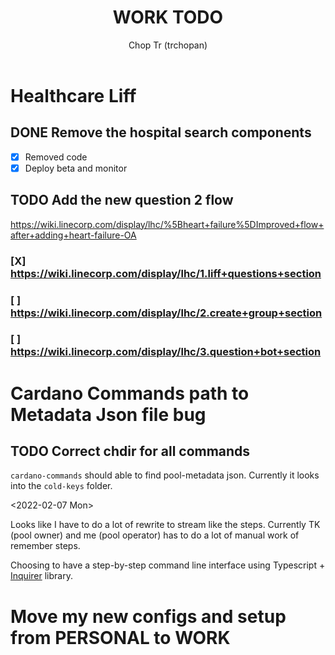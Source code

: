 #+TITLE: WORK TODO
#+AUTHOR: Chop Tr (trchopan)

* Healthcare Liff
SCHEDULED: <2022-02-07 Mon>

** DONE Remove the hospital search components
SCHEDULED: <2022-02-07 Mon>

- [X] Removed code
- [X] Deploy beta and monitor

** TODO Add the new question 2 flow
SCHEDULED: <2022-02-09 Wed>

https://wiki.linecorp.com/display/lhc/%5Bheart+failure%5DImproved+flow+after+adding+heart-failure-OA

*** [X] https://wiki.linecorp.com/display/lhc/1.liff+questions+section


*** [ ] https://wiki.linecorp.com/display/lhc/2.create+group+section


*** [ ] https://wiki.linecorp.com/display/lhc/3.question+bot+section



* Cardano Commands path to Metadata Json file bug
SCHEDULED: <2022-02-12 Sat>

** TODO Correct chdir for all commands

~cardano-commands~ should able to find pool-metadata json. Currently it looks into the ~cold-keys~ folder.

<2022-02-07 Mon>

Looks like I have to do a lot of rewrite to stream like the steps. Currently TK (pool owner) and me (pool operator) has to do a lot of manual work of remember steps.

Choosing to have a step-by-step command line interface using Typescript + [[https://github.com/SBoudrias/Inquirer.js][Inquirer]] library.


* Move my new configs and setup from PERSONAL to WORK
SCHEDULED: <2022-01-31 Mon>
